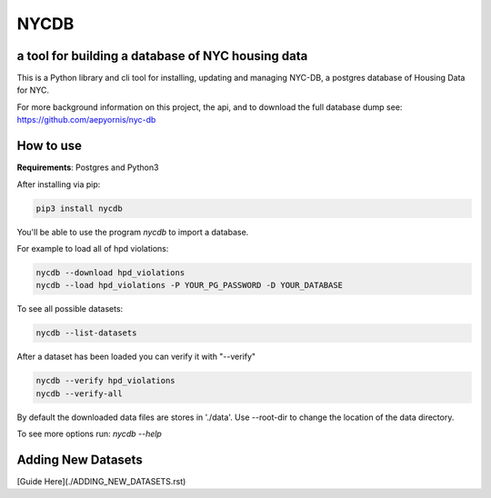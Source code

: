 *****
NYCDB
*****

a tool for building a database of NYC housing data
**************************************************

This is a Python library and cli tool for installing, updating and managing NYC-DB, a postgres database of Housing Data for NYC.

For more background information on this project, the api, and to download the full database dump see: https://github.com/aepyornis/nyc-db


How to use
**********

**Requirements**:  Postgres and Python3


After installing via pip:

.. code-block:: bash

    pip3 install nycdb


You'll be able to use the program `nycdb` to import a database.


For example to load all of hpd violations:

.. code-block:: bash

    nycdb --download hpd_violations
    nycdb --load hpd_violations -P YOUR_PG_PASSWORD -D YOUR_DATABASE

To see all possible datasets:

.. code-block:: bash

   nycdb --list-datasets


After a dataset has been loaded you can verify it with "--verify"

.. code-block:: bash

   nycdb --verify hpd_violations
   nycdb --verify-all


By default the downloaded data files are stores in './data'. Use --root-dir to change the location of the data directory.

To see more options run: `nycdb --help`

Adding New Datasets
**********
[Guide Here](./ADDING_NEW_DATASETS.rst)
